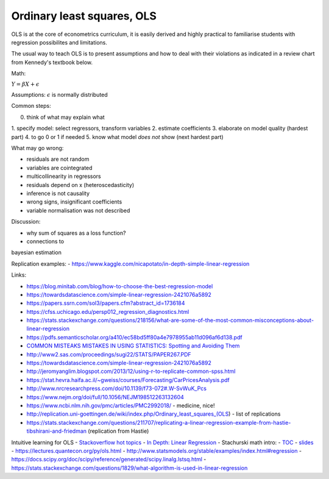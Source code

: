 Ordinary least squares, OLS
---------------------------

OLS is at the core of econometrics curriculum, it is easily derived and
highly practical to familiarise students with regression possibilites
and limitations.

The usual way to teach OLS is to present assumptions and how to deal
with their violations as indicated in a review chart from Kennedy's
textbook below.

.. image:: ../source/topics/peter_kennedy_on_ols.png
 
Math:

:math:`Y = \beta X + \epsilon`

Assumptions: :math:`\epsilon` is normally distributed

Common steps: 

0. think of what may explain what 
1. specify model: select
regressors, transform variables 
2. estimate coefficients 
3. elaborate on model quality (hardest part) 
4. to go 0 or 1 if needed 
5. know what model *does not* show (next hardest part)

What may go wrong: 

- residuals are not random 
- variables are cointegrated 
- multicollinearity in regressors 
- residuals depend on x (heteroscedasticity) 
- inference is not causality 
- wrong signs, insignificant coefficients 
- variable normalisation was not described

Discussion: 

- why sum of squares as a loss function? 
- connections to
bayesian estimation

Replication examples: -
https://www.kaggle.com/nicapotato/in-depth-simple-linear-regression

Links:

-  https://blog.minitab.com/blog/how-to-choose-the-best-regression-model
-  https://towardsdatascience.com/simple-linear-regression-2421076a5892
-  https://papers.ssrn.com/sol3/papers.cfm?abstract\_id=1736184
-  https://cfss.uchicago.edu/persp012\_regression\_diagnostics.html
-  https://stats.stackexchange.com/questions/218156/what-are-some-of-the-most-common-misconceptions-about-linear-regression
-  https://pdfs.semanticscholar.org/a410/ec58bd5ff80a4e7978955ab11d096af6d138.pdf
-  `COMMON MISTEAKS MISTAKES IN USING STATISTICS: Spotting and Avoiding
   Them <https://web.ma.utexas.edu/users/mks/statmistakes/StatisticsMistakes.html>`__
-  http://www2.sas.com/proceedings/sugi22/STATS/PAPER267.PDF
-  https://towardsdatascience.com/simple-linear-regression-2421076a5892
-  http://jeromyanglim.blogspot.com/2013/12/using-r-to-replicate-common-spss.html
-  https://stat.hevra.haifa.ac.il/~gweiss/courses/Forecasting/CarPricesAnalysis.pdf
-  http://www.nrcresearchpress.com/doi/10.1139/f73-072#.W-SvWuK\_Pcs
-  https://www.nejm.org/doi/full/10.1056/NEJM198512263132604
-  https://www.ncbi.nlm.nih.gov/pmc/articles/PMC2992018/ - medicine,
   nice!
-  http://replication.uni-goettingen.de/wiki/index.php/Ordinary\_least\_squares\_(OLS)
   - list of replications
-  https://stats.stackexchange.com/questions/211707/replicating-a-linear-regression-example-from-hastie-tibshirani-and-friedman
   (replication from Hastie)

Intuitive learning for OLS - `Stackoverflow hot
topics <https://stats.stackexchange.com/questions/tagged/linear-model?sort=votes&pageSize=15>`__
- `In Depth: Linear
Regression <https://jakevdp.github.io/PythonDataScienceHandbook/05.06-linear-regression.html>`__
- Stachurski math intro: -
`TOC <https://mitpress.mit.edu/sites/default/files/Stachurski_final_TOC.pdf>`__
- `slides <https://github.com/jstac/econometric_theory_slides>`__ -
https://lectures.quantecon.org/py/ols.html -
http://www.statsmodels.org/stable/examples/index.html#regression -
https://docs.scipy.org/doc/scipy/reference/generated/scipy.linalg.lstsq.html
-
https://stats.stackexchange.com/questions/1829/what-algorithm-is-used-in-linear-regression
